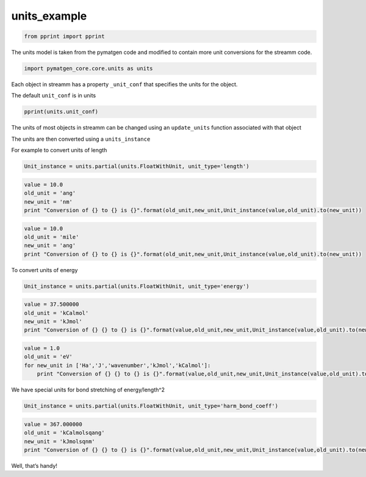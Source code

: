 .. _units_example:
  
units_example
========================
 

.. code:: python

    from pprint import pprint

The units model is taken from the pymatgen code and modified to contain
more unit conversions for the streamm code.

.. code:: python

    import pymatgen_core.core.units as units 

Each object in streamm has a property ``_unit_conf`` that specifies the
units for the object.

The default ``unit_conf`` is in units

.. code:: python

    pprint(units.unit_conf)

The units of most objects in streamm can be changed using an
``update_units`` function associated with that object

The units are then converted using a ``units_instance``

For example to convert units of length

.. code:: python

    Unit_instance = units.partial(units.FloatWithUnit, unit_type='length')

.. code:: python

    value = 10.0 
    old_unit = 'ang'
    new_unit = 'nm'
    print "Conversion of {} to {} is {}".format(old_unit,new_unit,Unit_instance(value,old_unit).to(new_unit))

.. code:: python

    value = 10.0 
    old_unit = 'mile'
    new_unit = 'ang'
    print "Conversion of {} to {} is {}".format(old_unit,new_unit,Unit_instance(value,old_unit).to(new_unit))

To convert units of energy

.. code:: python

    Unit_instance = units.partial(units.FloatWithUnit, unit_type='energy')

.. code:: python

    value = 37.500000
    old_unit = 'kCalmol'
    new_unit = 'kJmol'
    print "Conversion of {} {} to {} is {}".format(value,old_unit,new_unit,Unit_instance(value,old_unit).to(new_unit))

.. code:: python

    value = 1.0 
    old_unit = 'eV'
    for new_unit in ['Ha','J','wavenumber','kJmol','kCalmol']:
        print "Conversion of {} {} to {} is {}".format(value,old_unit,new_unit,Unit_instance(value,old_unit).to(new_unit))

We have special units for bond stretching of energy/length^2

.. code:: python

    Unit_instance = units.partial(units.FloatWithUnit, unit_type='harm_bond_coeff')

.. code:: python

    value = 367.000000
    old_unit = 'kCalmolsqang'
    new_unit = 'kJmolsqnm'
    print "Conversion of {} {} to {} is {}".format(value,old_unit,new_unit,Unit_instance(value,old_unit).to(new_unit))

Well, that’s handy!
